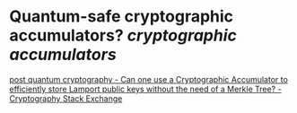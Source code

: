 * Quantum-safe cryptographic accumulators? [[cryptographic accumulators]]
[[https://crypto.stackexchange.com/questions/12253/can-one-use-a-cryptographic-accumulator-to-efficiently-store-lamport-public-keys][post quantum cryptography - Can one use a Cryptographic Accumulator to efficiently store Lamport public keys without the need of a Merkle Tree? - Cryptography Stack Exchange]]